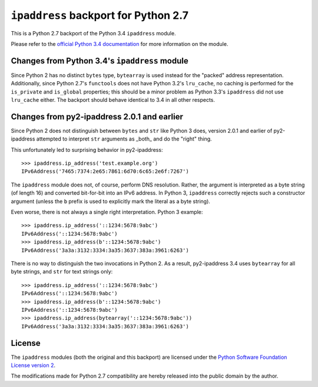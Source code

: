``ipaddress`` backport for Python 2.7
=====================================

This is a Python 2.7 backport of the Python 3.4 ``ipaddress`` module.

Please refer to the `official Python 3.4 documentation`__ for more information
on the module.

__ http://docs.python.org/3.4/library/ipaddress


Changes from Python 3.4's ``ipaddress`` module
----------------------------------------------

Since Python 2 has no distinct ``bytes`` type, ``bytearray`` is used
instead for the "packed" address representation. Additionally, since
Python 2.7's ``functools`` does not have Python 3.2's ``lru_cache``,
no caching is performed for the ``is_private`` and ``is_global``
properties; this should be a minor problem as Python 3.3's ``ipaddress``
did not use ``lru_cache`` either. The backport should behave identical
to 3.4 in all other respects.


Changes from py2-ipaddress 2.0.1 and earlier
--------------------------------------------

Since Python 2 does not distinguish between ``bytes`` and ``str`` like
Python 3 does, version 2.0.1 and earlier of py2-ipaddress attempted to
interpret ``str`` arguments as  _both_ and do the "right" thing.

This unfortunately led to surprising behavior in py2-ipaddress::

    >>> ipaddress.ip_address('test.example.org')
    IPv6Address('7465:7374:2e65:7861:6d70:6c65:2e6f:7267')

The ``ipaddress`` module does not, of course, perform DNS resolution.
Rather, the argument is interpreted as a byte string (of length 16) and
converted bit-for-bit into an IPv6 address. In Python 3, ``ipaddress``
correctly rejects such a constructor argument (unless the ``b`` prefix
is used to explicitly mark the literal as a byte string).

Even worse, there is not always a single right interpretation. Python 3
example::

    >>> ipaddress.ip_address('::1234:5678:9abc')
    IPv6Address('::1234:5678:9abc')
    >>> ipaddress.ip_address(b'::1234:5678:9abc')
    IPv6Address('3a3a:3132:3334:3a35:3637:383a:3961:6263')

There is no way to distinguish the two invocations in Python 2. As a
result, py2-ipaddress 3.4 uses ``bytearray`` for all byte strings, and
``str`` for text strings only::

    >>> ipaddress.ip_address('::1234:5678:9abc')
    IPv6Address('::1234:5678:9abc')
    >>> ipaddress.ip_address(b'::1234:5678:9abc')
    IPv6Address('::1234:5678:9abc')
    >>> ipaddress.ip_address(bytearray('::1234:5678:9abc'))
    IPv6Address('3a3a:3132:3334:3a35:3637:383a:3961:6263')


License
-------

The ``ipaddress`` modules (both the original and this backport) are licensed
under the `Python Software Foundation License version 2`__.

The modifications made for Python 2.7 compatibility are hereby released into
the public domain by the author.

__ https://www.python.org/download/releases/3.4.0/license
